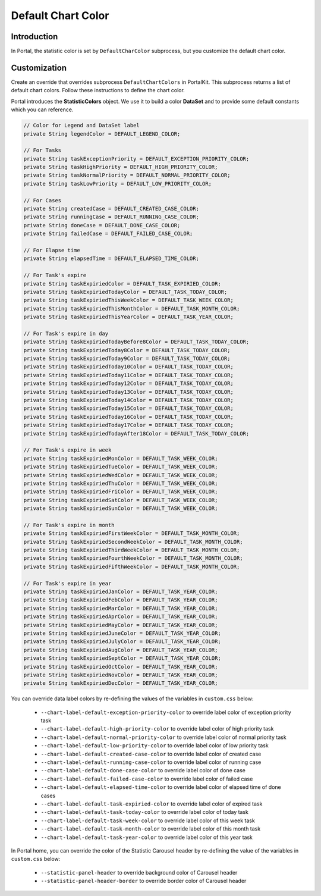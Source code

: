 .. _customization-default-chart-colors:

Default Chart Color
*******************

.. _customization-default-chart-colors-introduction:

Introduction
------------

In Portal, the statistic color is set by ``DefaultCharColor`` subprocess, but
you customize the default chart color.

.. _override-Statistic-colors:

Customization
-------------

Create an override that overrides subprocess ``DefaultChartColors`` in
PortalKit. This subprocess returns a list of default chart colors. Follow
these instructions to define the chart color.

|default-chart-color|

Portal introduces the **StatisticColors** object. We use it to build a color **DataSet** and to provide some default constants which you can reference.

.. code-block:: java

  // Color for Legend and DataSet label
  private String legendColor = DEFAULT_LEGEND_COLOR;

  // For Tasks
  private String taskExceptionPriority = DEFAULT_EXCEPTION_PRIORITY_COLOR;
  private String taskHighPriority = DEFAULT_HIGH_PRIORITY_COLOR;
  private String taskNormalPriority = DEFAULT_NORMAL_PRIORITY_COLOR;
  private String taskLowPriority = DEFAULT_LOW_PRIORITY_COLOR;

  // For Cases
  private String createdCase = DEFAULT_CREATED_CASE_COLOR;
  private String runningCase = DEFAULT_RUNNING_CASE_COLOR;
  private String doneCase = DEFAULT_DONE_CASE_COLOR;
  private String failedCase = DEFAULT_FAILED_CASE_COLOR;

  // For Elapse time
  private String elapsedTime = DEFAULT_ELAPSED_TIME_COLOR;

  // For Task's expire
  private String taskExpiriedColor = DEFAULT_TASK_EXPIRIED_COLOR;
  private String taskExpiriedTodayColor = DEFAULT_TASK_TODAY_COLOR;
  private String taskExpiriedThisWeekColor = DEFAULT_TASK_WEEK_COLOR;
  private String taskExpiriedThisMonthColor = DEFAULT_TASK_MONTH_COLOR;
  private String taskExpiriedThisYearColor = DEFAULT_TASK_YEAR_COLOR;

  // For Task's expire in day
  private String taskExpiriedTodayBefore8Color = DEFAULT_TASK_TODAY_COLOR;
  private String taskExpiriedToday8Color = DEFAULT_TASK_TODAY_COLOR;
  private String taskExpiriedToday9Color = DEFAULT_TASK_TODAY_COLOR;
  private String taskExpiriedToday10Color = DEFAULT_TASK_TODAY_COLOR;
  private String taskExpiriedToday11Color = DEFAULT_TASK_TODAY_COLOR;
  private String taskExpiriedToday12Color = DEFAULT_TASK_TODAY_COLOR;
  private String taskExpiriedToday13Color = DEFAULT_TASK_TODAY_COLOR;
  private String taskExpiriedToday14Color = DEFAULT_TASK_TODAY_COLOR;
  private String taskExpiriedToday15Color = DEFAULT_TASK_TODAY_COLOR;
  private String taskExpiriedToday16Color = DEFAULT_TASK_TODAY_COLOR;
  private String taskExpiriedToday17Color = DEFAULT_TASK_TODAY_COLOR;
  private String taskExpiriedTodayAfter18Color = DEFAULT_TASK_TODAY_COLOR;

  // For Task's expire in week
  private String taskExpiriedMonColor = DEFAULT_TASK_WEEK_COLOR;
  private String taskExpiriedTueColor = DEFAULT_TASK_WEEK_COLOR;
  private String taskExpiriedWedColor = DEFAULT_TASK_WEEK_COLOR;
  private String taskExpiriedThuColor = DEFAULT_TASK_WEEK_COLOR;
  private String taskExpiriedFriColor = DEFAULT_TASK_WEEK_COLOR;
  private String taskExpiriedSatColor = DEFAULT_TASK_WEEK_COLOR;
  private String taskExpiriedSunColor = DEFAULT_TASK_WEEK_COLOR;

  // For Task's expire in month
  private String taskExpiriedFirstWeekColor = DEFAULT_TASK_MONTH_COLOR;
  private String taskExpiriedSecondWeekColor = DEFAULT_TASK_MONTH_COLOR;
  private String taskExpiriedThirdWeekColor = DEFAULT_TASK_MONTH_COLOR;
  private String taskExpiriedFourthWeekColor = DEFAULT_TASK_MONTH_COLOR;
  private String taskExpiriedFifthWeekColor = DEFAULT_TASK_MONTH_COLOR;

  // For Task's expire in year
  private String taskExpiriedJanColor = DEFAULT_TASK_YEAR_COLOR;
  private String taskExpiriedFebColor = DEFAULT_TASK_YEAR_COLOR;
  private String taskExpiriedMarColor = DEFAULT_TASK_YEAR_COLOR;
  private String taskExpiriedAprColor = DEFAULT_TASK_YEAR_COLOR;
  private String taskExpiriedMayColor = DEFAULT_TASK_YEAR_COLOR;
  private String taskExpiriedJuneColor = DEFAULT_TASK_YEAR_COLOR;
  private String taskExpiriedJulyColor = DEFAULT_TASK_YEAR_COLOR;
  private String taskExpiriedAugColor = DEFAULT_TASK_YEAR_COLOR;
  private String taskExpiriedSeptColor = DEFAULT_TASK_YEAR_COLOR;
  private String taskExpiriedOctColor = DEFAULT_TASK_YEAR_COLOR;
  private String taskExpiriedNovColor = DEFAULT_TASK_YEAR_COLOR;
  private String taskExpiriedDecColor = DEFAULT_TASK_YEAR_COLOR;

..

You can override data label colors by re-defining the values of the variables in ``custom.css`` below:

 - ``--chart-label-default-exception-priority-color`` to override label color of exception priority task
 - ``--chart-label-default-high-priority-color`` to override label color of high priority task
 - ``--chart-label-default-normal-priority-color`` to override label color of normal priority task
 - ``--chart-label-default-low-priority-color`` to override label color of low priority task
 - ``--chart-label-default-created-case-color`` to override label color of created case
 - ``--chart-label-default-running-case-color`` to override label color of running case
 - ``--chart-label-default-done-case-color`` to override label color of done case
 - ``--chart-label-default-failed-case-color`` to override label color of failed case
 - ``--chart-label-default-elapsed-time-color`` to override label color of elapsed time of done cases
 - ``--chart-label-default-task-expiried-color`` to override label color of expired task
 - ``--chart-label-default-task-today-color`` to override label color of today task
 - ``--chart-label-default-task-week-color`` to override label color of this week task
 - ``--chart-label-default-task-month-color`` to override label color of this month task
 - ``--chart-label-default-task-year-color`` to override label color of this year task

In Portal home, you can override the color of the Statistic Carousel header by re-defining the value of the variables in ``custom.css`` below:

 - ``--statistic-panel-header`` to override background color of Carousel header
 - ``--statistic-panel-header-border`` to override border color of Carousel header

.. |default-chart-color| image:: images/default-chart-colors/default-chart-color.png
